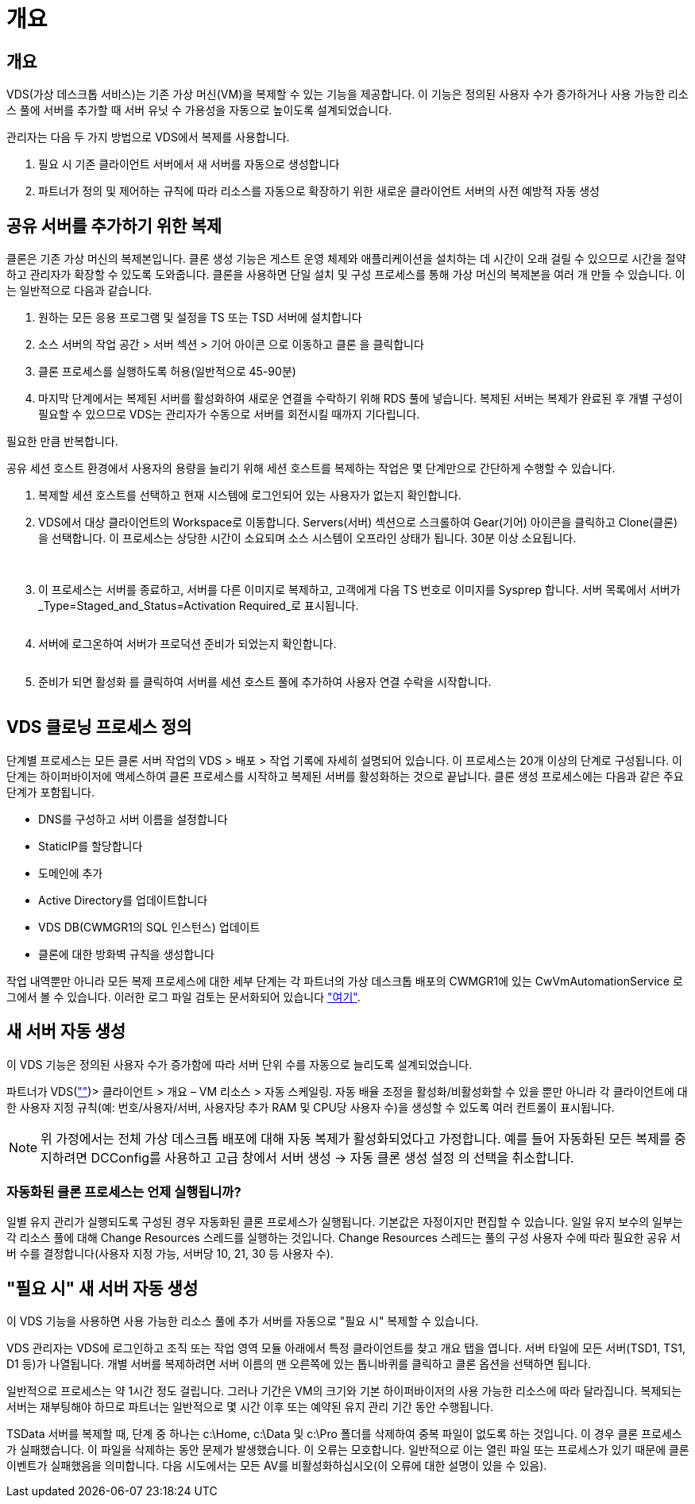 = 개요




== 개요

VDS(가상 데스크톱 서비스)는 기존 가상 머신(VM)을 복제할 수 있는 기능을 제공합니다. 이 기능은 정의된 사용자 수가 증가하거나 사용 가능한 리소스 풀에 서버를 추가할 때 서버 유닛 수 가용성을 자동으로 높이도록 설계되었습니다.

관리자는 다음 두 가지 방법으로 VDS에서 복제를 사용합니다.

. 필요 시 기존 클라이언트 서버에서 새 서버를 자동으로 생성합니다
. 파트너가 정의 및 제어하는 규칙에 따라 리소스를 자동으로 확장하기 위한 새로운 클라이언트 서버의 사전 예방적 자동 생성




== 공유 서버를 추가하기 위한 복제

클론은 기존 가상 머신의 복제본입니다. 클론 생성 기능은 게스트 운영 체제와 애플리케이션을 설치하는 데 시간이 오래 걸릴 수 있으므로 시간을 절약하고 관리자가 확장할 수 있도록 도와줍니다. 클론을 사용하면 단일 설치 및 구성 프로세스를 통해 가상 머신의 복제본을 여러 개 만들 수 있습니다. 이는 일반적으로 다음과 같습니다.

. 원하는 모든 응용 프로그램 및 설정을 TS 또는 TSD 서버에 설치합니다
. 소스 서버의 작업 공간 > 서버 섹션 > 기어 아이콘 으로 이동하고 클론 을 클릭합니다
. 클론 프로세스를 실행하도록 허용(일반적으로 45-90분)
. 마지막 단계에서는 복제된 서버를 활성화하여 새로운 연결을 수락하기 위해 RDS 풀에 넣습니다. 복제된 서버는 복제가 완료된 후 개별 구성이 필요할 수 있으므로 VDS는 관리자가 수동으로 서버를 회전시킬 때까지 기다립니다.


필요한 만큼 반복합니다.image:Cloning-Servers.gif[""]

.공유 세션 호스트 환경에서 사용자의 용량을 늘리기 위해 세션 호스트를 복제하는 작업은 몇 단계만으로 간단하게 수행할 수 있습니다.
. 복제할 세션 호스트를 선택하고 현재 시스템에 로그인되어 있는 사용자가 없는지 확인합니다.
. VDS에서 대상 클라이언트의 Workspace로 이동합니다. Servers(서버) 섹션으로 스크롤하여 Gear(기어) 아이콘을 클릭하고 Clone(클론) 을 선택합니다. 이 프로세스는 상당한 시간이 소요되며 소스 시스템이 오프라인 상태가 됩니다. 30분 이상 소요됩니다.
+
image:clone1.png[""]
image:clone2.png[""]

. 이 프로세스는 서버를 종료하고, 서버를 다른 이미지로 복제하고, 고객에게 다음 TS 번호로 이미지를 Sysprep 합니다. 서버 목록에서 서버가 _Type=Staged_and_Status=Activation Required_로 표시됩니다.
+
image:clone3.png[""]

. 서버에 로그온하여 서버가 프로덕션 준비가 되었는지 확인합니다.
+
image:clone4.png[""]

. 준비가 되면 활성화 를 클릭하여 서버를 세션 호스트 풀에 추가하여 사용자 연결 수락을 시작합니다.
+
image:clone5.png[""]





== VDS 클로닝 프로세스 정의

단계별 프로세스는 모든 클론 서버 작업의 VDS > 배포 > 작업 기록에 자세히 설명되어 있습니다. 이 프로세스는 20개 이상의 단계로 구성됩니다. 이 단계는 하이퍼바이저에 액세스하여 클론 프로세스를 시작하고 복제된 서버를 활성화하는 것으로 끝납니다. 클론 생성 프로세스에는 다음과 같은 주요 단계가 포함됩니다.

* DNS를 구성하고 서버 이름을 설정합니다
* StaticIP를 할당합니다
* 도메인에 추가
* Active Directory를 업데이트합니다
* VDS DB(CWMGR1의 SQL 인스턴스) 업데이트
* 클론에 대한 방화벽 규칙을 생성합니다


작업 내역뿐만 아니라 모든 복제 프로세스에 대한 세부 단계는 각 파트너의 가상 데스크톱 배포의 CWMGR1에 있는 CwVmAutomationService 로그에서 볼 수 있습니다. 이러한 로그 파일 검토는 문서화되어 있습니다 link:Troubleshooting.reviewing_vds_logs.html["여기"].



== 새 서버 자동 생성

이 VDS 기능은 정의된 사용자 수가 증가함에 따라 서버 단위 수를 자동으로 늘리도록 설계되었습니다.

파트너가 VDS(link:https://manage.cloudworkspace.com[""])> 클라이언트 > 개요 – VM 리소스 > 자동 스케일링. 자동 배율 조정을 활성화/비활성화할 수 있을 뿐만 아니라 각 클라이언트에 대한 사용자 지정 규칙(예: 번호/사용자/서버, 사용자당 추가 RAM 및 CPU당 사용자 수)을 생성할 수 있도록 여러 컨트롤이 표시됩니다.


NOTE: 위 가정에서는 전체 가상 데스크톱 배포에 대해 자동 복제가 활성화되었다고 가정합니다. 예를 들어 자동화된 모든 복제를 중지하려면 DCConfig를 사용하고 고급 창에서 서버 생성 -> 자동 클론 생성 설정 의 선택을 취소합니다.



=== 자동화된 클론 프로세스는 언제 실행됩니까?

일별 유지 관리가 실행되도록 구성된 경우 자동화된 클론 프로세스가 실행됩니다. 기본값은 자정이지만 편집할 수 있습니다. 일일 유지 보수의 일부는 각 리소스 풀에 대해 Change Resources 스레드를 실행하는 것입니다. Change Resources 스레드는 풀의 구성 사용자 수에 따라 필요한 공유 서버 수를 결정합니다(사용자 지정 가능, 서버당 10, 21, 30 등 사용자 수).



== "필요 시" 새 서버 자동 생성

이 VDS 기능을 사용하면 사용 가능한 리소스 풀에 추가 서버를 자동으로 "필요 시" 복제할 수 있습니다.

VDS 관리자는 VDS에 로그인하고 조직 또는 작업 영역 모듈 아래에서 특정 클라이언트를 찾고 개요 탭을 엽니다. 서버 타일에 모든 서버(TSD1, TS1, D1 등)가 나열됩니다. 개별 서버를 복제하려면 서버 이름의 맨 오른쪽에 있는 톱니바퀴를 클릭하고 클론 옵션을 선택하면 됩니다.

일반적으로 프로세스는 약 1시간 정도 걸립니다. 그러나 기간은 VM의 크기와 기본 하이퍼바이저의 사용 가능한 리소스에 따라 달라집니다. 복제되는 서버는 재부팅해야 하므로 파트너는 일반적으로 몇 시간 이후 또는 예약된 유지 관리 기간 동안 수행됩니다.

TSData 서버를 복제할 때, 단계 중 하나는 c:\Home, c:\Data 및 c:\Pro 폴더를 삭제하여 중복 파일이 없도록 하는 것입니다. 이 경우 클론 프로세스가 실패했습니다. 이 파일을 삭제하는 동안 문제가 발생했습니다. 이 오류는 모호합니다. 일반적으로 이는 열린 파일 또는 프로세스가 있기 때문에 클론 이벤트가 실패했음을 의미합니다. 다음 시도에서는 모든 AV를 비활성화하십시오(이 오류에 대한 설명이 있을 수 있음).
